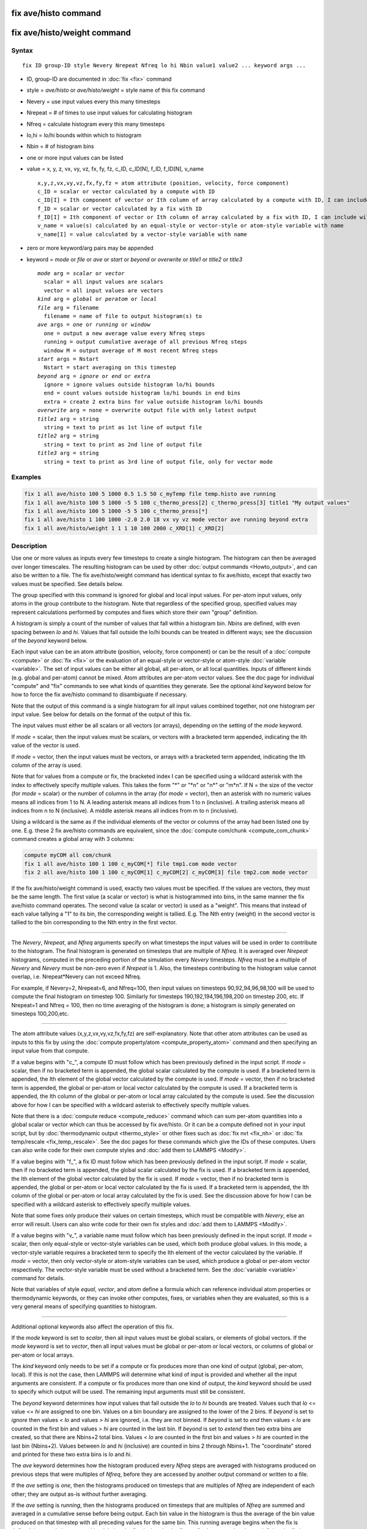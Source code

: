 .. index:: fix ave/histo

fix ave/histo command
=====================

fix ave/histo/weight command
============================

Syntax
""""""

.. parsed-literal::

   fix ID group-ID style Nevery Nrepeat Nfreq lo hi Nbin value1 value2 ... keyword args ...

* ID, group-ID are documented in :doc:`fix <fix>` command
* style = *ave/histo* or *ave/histo/weight* = style name of this fix command
* Nevery = use input values every this many timesteps
* Nrepeat = # of times to use input values for calculating histogram
* Nfreq = calculate histogram every this many timesteps
* lo,hi = lo/hi bounds within which to histogram
* Nbin = # of histogram bins
* one or more input values can be listed
* value = x, y, z, vx, vy, vz, fx, fy, fz, c\_ID, c\_ID[N], f\_ID, f\_ID[N], v\_name

  .. parsed-literal::

       x,y,z,vx,vy,vz,fx,fy,fz = atom attribute (position, velocity, force component)
       c_ID = scalar or vector calculated by a compute with ID
       c_ID[I] = Ith component of vector or Ith column of array calculated by a compute with ID, I can include wildcard (see below)
       f_ID = scalar or vector calculated by a fix with ID
       f_ID[I] = Ith component of vector or Ith column of array calculated by a fix with ID, I can include wildcard (see below)
       v_name = value(s) calculated by an equal-style or vector-style or atom-style variable with name
       v_name[I] = value calculated by a vector-style variable with name

* zero or more keyword/arg pairs may be appended
* keyword = *mode* or *file* or *ave* or *start* or *beyond* or *overwrite* or *title1* or *title2* or *title3*

  .. parsed-literal::

       *mode* arg = *scalar* or *vector*
         scalar = all input values are scalars
         vector = all input values are vectors
       *kind* arg = *global* or *peratom* or *local*
       *file* arg = filename
         filename = name of file to output histogram(s) to
       *ave* args = *one* or *running* or *window*
         one = output a new average value every Nfreq steps
         running = output cumulative average of all previous Nfreq steps
         window M = output average of M most recent Nfreq steps
       *start* args = Nstart
         Nstart = start averaging on this timestep
       *beyond* arg = *ignore* or *end* or *extra*
         ignore = ignore values outside histogram lo/hi bounds
         end = count values outside histogram lo/hi bounds in end bins
         extra = create 2 extra bins for value outside histogram lo/hi bounds
       *overwrite* arg = none = overwrite output file with only latest output
       *title1* arg = string
         string = text to print as 1st line of output file
       *title2* arg = string
         string = text to print as 2nd line of output file
       *title3* arg = string
         string = text to print as 3rd line of output file, only for vector mode

Examples
""""""""

.. code-block:: LAMMPS

   fix 1 all ave/histo 100 5 1000 0.5 1.5 50 c_myTemp file temp.histo ave running
   fix 1 all ave/histo 100 5 1000 -5 5 100 c_thermo_press[2] c_thermo_press[3] title1 "My output values"
   fix 1 all ave/histo 100 5 1000 -5 5 100 c_thermo_press[*]
   fix 1 all ave/histo 1 100 1000 -2.0 2.0 18 vx vy vz mode vector ave running beyond extra
   fix 1 all ave/histo/weight 1 1 1 10 100 2000 c_XRD[1] c_XRD[2]

Description
"""""""""""

Use one or more values as inputs every few timesteps to create a
single histogram.  The histogram can then be averaged over longer
timescales.  The resulting histogram can be used by other :doc:`output commands <Howto_output>`, and can also be written to a file.  The
fix ave/histo/weight command has identical syntax to fix ave/histo,
except that exactly two values must be specified.  See details below.

The group specified with this command is ignored for global and local
input values.  For per-atom input values, only atoms in the group
contribute to the histogram.  Note that regardless of the specified
group, specified values may represent calculations performed by
computes and fixes which store their own "group" definition.

A histogram is simply a count of the number of values that fall within
a histogram bin.  *Nbins* are defined, with even spacing between *lo*
and *hi*\ .  Values that fall outside the lo/hi bounds can be treated in
different ways; see the discussion of the *beyond* keyword below.

Each input value can be an atom attribute (position, velocity, force
component) or can be the result of a :doc:`compute <compute>` or
:doc:`fix <fix>` or the evaluation of an equal-style or vector-style or
atom-style :doc:`variable <variable>`.  The set of input values can be
either all global, all per-atom, or all local quantities.  Inputs of
different kinds (e.g. global and per-atom) cannot be mixed.  Atom
attributes are per-atom vector values.  See the doc page for
individual "compute" and "fix" commands to see what kinds of
quantities they generate.  See the optional *kind* keyword below for
how to force the fix ave/histo command to disambiguate if necessary.

Note that the output of this command is a single histogram for all
input values combined together, not one histogram per input value.
See below for details on the format of the output of this fix.

The input values must either be all scalars or all vectors (or
arrays), depending on the setting of the *mode* keyword.

If *mode* = scalar, then the input values must be scalars, or vectors
with a bracketed term appended, indicating the Ith value of the vector
is used.

If *mode* = vector, then the input values must be vectors, or arrays
with a bracketed term appended, indicating the Ith column of the array
is used.

Note that for values from a compute or fix, the bracketed index I can
be specified using a wildcard asterisk with the index to effectively
specify multiple values.  This takes the form "\*" or "\*n" or "n\*" or
"m\*n".  If N = the size of the vector (for *mode* = scalar) or the
number of columns in the array (for *mode* = vector), then an asterisk
with no numeric values means all indices from 1 to N.  A leading
asterisk means all indices from 1 to n (inclusive).  A trailing
asterisk means all indices from n to N (inclusive).  A middle asterisk
means all indices from m to n (inclusive).

Using a wildcard is the same as if the individual elements of the
vector or columns of the array had been listed one by one.  E.g. these
2 fix ave/histo commands are equivalent, since the :doc:`compute com/chunk <compute_com_chunk>` command creates a global array with
3 columns:

.. code-block:: LAMMPS

   compute myCOM all com/chunk
   fix 1 all ave/histo 100 1 100 c_myCOM[*] file tmp1.com mode vector
   fix 2 all ave/histo 100 1 100 c_myCOM[1] c_myCOM[2] c_myCOM[3] file tmp2.com mode vector

If the fix ave/histo/weight command is used, exactly two values must
be specified.  If the values are vectors, they must be the same
length.  The first value (a scalar or vector) is what is histogrammed
into bins, in the same manner the fix ave/histo command operates.  The
second value (a scalar or vector) is used as a "weight".  This means
that instead of each value tallying a "1" to its bin, the
corresponding weight is tallied.  E.g. The Nth entry (weight) in the
second vector is tallied to the bin corresponding to the Nth entry in
the first vector.

----------

The *Nevery*\ , *Nrepeat*\ , and *Nfreq* arguments specify on what
timesteps the input values will be used in order to contribute to the
histogram.  The final histogram is generated on timesteps that are
multiple of *Nfreq*\ .  It is averaged over *Nrepeat* histograms,
computed in the preceding portion of the simulation every *Nevery*
timesteps.  *Nfreq* must be a multiple of *Nevery* and *Nevery* must
be non-zero even if *Nrepeat* is 1.  Also, the timesteps
contributing to the histogram value cannot overlap,
i.e. Nrepeat\*Nevery can not exceed Nfreq.

For example, if Nevery=2, Nrepeat=6, and Nfreq=100, then input values
on timesteps 90,92,94,96,98,100 will be used to compute the final
histogram on timestep 100.  Similarly for timesteps
190,192,194,196,198,200 on timestep 200, etc.  If Nrepeat=1 and Nfreq
= 100, then no time averaging of the histogram is done; a histogram is
simply generated on timesteps 100,200,etc.

----------

The atom attribute values (x,y,z,vx,vy,vz,fx,fy,fz) are
self-explanatory.  Note that other atom attributes can be used as
inputs to this fix by using the :doc:`compute property/atom <compute_property_atom>` command and then specifying
an input value from that compute.

If a value begins with "c\_", a compute ID must follow which has been
previously defined in the input script.  If *mode* = scalar, then if
no bracketed term is appended, the global scalar calculated by the
compute is used.  If a bracketed term is appended, the Ith element of
the global vector calculated by the compute is used.  If *mode* =
vector, then if no bracketed term is appended, the global or per-atom
or local vector calculated by the compute is used.  If a bracketed
term is appended, the Ith column of the global or per-atom or local
array calculated by the compute is used.  See the discussion above for
how I can be specified with a wildcard asterisk to effectively specify
multiple values.

Note that there is a :doc:`compute reduce <compute_reduce>` command
which can sum per-atom quantities into a global scalar or vector which
can thus be accessed by fix ave/histo.  Or it can be a compute defined
not in your input script, but by :doc:`thermodynamic output <thermo_style>` or other fixes such as :doc:`fix nvt <fix_nh>`
or :doc:`fix temp/rescale <fix_temp_rescale>`.  See the doc pages for
these commands which give the IDs of these computes.  Users can also
write code for their own compute styles and :doc:`add them to LAMMPS <Modify>`.

If a value begins with "f\_", a fix ID must follow which has been
previously defined in the input script.  If *mode* = scalar, then if
no bracketed term is appended, the global scalar calculated by the fix
is used.  If a bracketed term is appended, the Ith element of the
global vector calculated by the fix is used.  If *mode* = vector, then
if no bracketed term is appended, the global or per-atom or local
vector calculated by the fix is used.  If a bracketed term is
appended, the Ith column of the global or per-atom or local array
calculated by the fix is used.  See the discussion above for how I can
be specified with a wildcard asterisk to effectively specify multiple
values.

Note that some fixes only produce their values on certain timesteps,
which must be compatible with *Nevery*\ , else an error will result.
Users can also write code for their own fix styles and :doc:`add them to LAMMPS <Modify>`.

If a value begins with "v\_", a variable name must follow which has
been previously defined in the input script.  If *mode* = scalar, then
only equal-style or vector-style variables can be used, which both
produce global values.  In this mode, a vector-style variable requires
a bracketed term to specify the Ith element of the vector calculated
by the variable.  If *mode* = vector, then only vector-style or
atom-style variables can be used, which produce a global or per-atom
vector respectively.  The vector-style variable must be used without a
bracketed term.  See the :doc:`variable <variable>` command for details.

Note that variables of style *equal*\ , *vector*\ , and *atom* define a
formula which can reference individual atom properties or
thermodynamic keywords, or they can invoke other computes, fixes, or
variables when they are evaluated, so this is a very general means of
specifying quantities to histogram.

----------

Additional optional keywords also affect the operation of this fix.

If the *mode* keyword is set to *scalar*\ , then all input values must
be global scalars, or elements of global vectors.  If the *mode*
keyword is set to *vector*\ , then all input values must be global or
per-atom or local vectors, or columns of global or per-atom or local
arrays.

The *kind* keyword only needs to be set if a compute or fix produces
more than one kind of output (global, per-atom, local).  If this is
not the case, then LAMMPS will determine what kind of input is
provided and whether all the input arguments are consistent.  If a
compute or fix produces more than one kind of output, the *kind*
keyword should be used to specify which output will be used.  The
remaining input arguments must still be consistent.

The *beyond* keyword determines how input values that fall outside the
*lo* to *hi* bounds are treated.  Values such that *lo* <= value <=
*hi* are assigned to one bin.  Values on a bin boundary are assigned
to the lower of the 2 bins.  If *beyond* is set to *ignore* then
values < *lo* and values > *hi* are ignored, i.e. they are not binned.
If *beyond* is set to *end* then values < *lo* are counted in the
first bin and values > *hi* are counted in the last bin.  If *beyond*
is set to *extend* then two extra bins are created, so that there are
Nbins+2 total bins.  Values < *lo* are counted in the first bin and
values > *hi* are counted in the last bin (Nbins+2).  Values between
*lo* and *hi* (inclusive) are counted in bins 2 through Nbins+1.  The
"coordinate" stored and printed for these two extra bins is *lo* and
*hi*\ .

The *ave* keyword determines how the histogram produced every *Nfreq*
steps are averaged with histograms produced on previous steps that
were multiples of *Nfreq*\ , before they are accessed by another output
command or written to a file.

If the *ave* setting is *one*\ , then the histograms produced on
timesteps that are multiples of *Nfreq* are independent of each other;
they are output as-is without further averaging.

If the *ave* setting is *running*\ , then the histograms produced on
timesteps that are multiples of *Nfreq* are summed and averaged in a
cumulative sense before being output.  Each bin value in the histogram
is thus the average of the bin value produced on that timestep with
all preceding values for the same bin.  This running average begins
when the fix is defined; it can only be restarted by deleting the fix
via the :doc:`unfix <unfix>` command, or by re-defining the fix by
re-specifying it.

If the *ave* setting is *window*\ , then the histograms produced on
timesteps that are multiples of *Nfreq* are summed within a moving
"window" of time, so that the last M histograms are used to produce
the output.  E.g. if M = 3 and Nfreq = 1000, then the output on step
10000 will be the combined histogram of the individual histograms on
steps 8000,9000,10000.  Outputs on early steps will be sums over less
than M histograms if they are not available.

The *start* keyword specifies what timestep histogramming will begin
on.  The default is step 0.  Often input values can be 0.0 at time 0,
so setting *start* to a larger value can avoid including a 0.0 in
a running or windowed histogram.

The *file* keyword allows a filename to be specified.  Every *Nfreq*
steps, one histogram is written to the file.  This includes a leading
line that contains the timestep, number of bins, the total count of
values contributing to the histogram, the count of values that were
not histogrammed (see the *beyond* keyword), the minimum value
encountered, and the maximum value encountered.  The min/max values
include values that were not histogrammed.  Following the leading
line, one line per bin is written into the file.  Each line contains
the bin #, the coordinate for the center of the bin (between *lo* and
*hi*\ ), the count of values in the bin, and the normalized count.  The
normalized count is the bin count divided by the total count (not
including values not histogrammed), so that the normalized values sum
to 1.0 across all bins.

The *overwrite* keyword will continuously overwrite the output file
with the latest output, so that it only contains one timestep worth of
output.  This option can only be used with the *ave running* setting.

The *title1* and *title2* and *title3* keywords allow specification of
the strings that will be printed as the first 3 lines of the output
file, assuming the *file* keyword was used.  LAMMPS uses default
values for each of these, so they do not need to be specified.

By default, these header lines are as follows:

.. parsed-literal::

   # Histogram for fix ID
   # TimeStep Number-of-bins Total-counts Missing-counts Min-value Max-value
   # Bin Coord Count Count/Total

In the first line, ID is replaced with the fix-ID.  The second line
describes the six values that are printed at the first of each section
of output.  The third describes the 4 values printed for each bin in
the histogram.

----------

**Restart, fix\_modify, output, run start/stop, minimize info:**

No information about this fix is written to :doc:`binary restart files <restart>`.  None of the :doc:`fix_modify <fix_modify>` options
are relevant to this fix.

This fix produces a global vector and global array which can be
accessed by various :doc:`output commands <Howto_output>`.  The values
can only be accessed on timesteps that are multiples of *Nfreq* since
that is when a histogram is generated.  The global vector has 4
values:

* 1 = total counts in the histogram
* 2 = values that were not histogrammed (see *beyond* keyword)
* 3 = min value of all input values, including ones not histogrammed
* 4 = max value of all input values, including ones not histogrammed

The global array has # of rows = Nbins and # of columns = 3.  The
first column has the bin coordinate, the 2nd column has the count of
values in that histogram bin, and the 3rd column has the bin count
divided by the total count (not including missing counts), so that the
values in the 3rd column sum to 1.0.

The vector and array values calculated by this fix are all treated as
intensive.  If this is not the case, e.g. due to histogramming
per-atom input values, then you will need to account for that when
interpreting the values produced by this fix.

No parameter of this fix can be used with the *start/stop* keywords of
the :doc:`run <run>` command.  This fix is not invoked during :doc:`energy minimization <minimize>`.

Restrictions
""""""""""""
 none

Related commands
""""""""""""""""

:doc:`compute <compute>`, :doc:`fix ave/atom <fix_ave_atom>`, :doc:`fix ave/chunk <fix_ave_chunk>`, :doc:`fix ave/time <fix_ave_time>`,
:doc:`variable <variable>`, :doc:`fix ave/correlate <fix_ave_correlate>`,

**Default:** none

The option defaults are mode = scalar, kind = figured out from input
arguments, ave = one, start = 0, no file output, beyond = ignore, and
title 1,2,3 = strings as described above.
